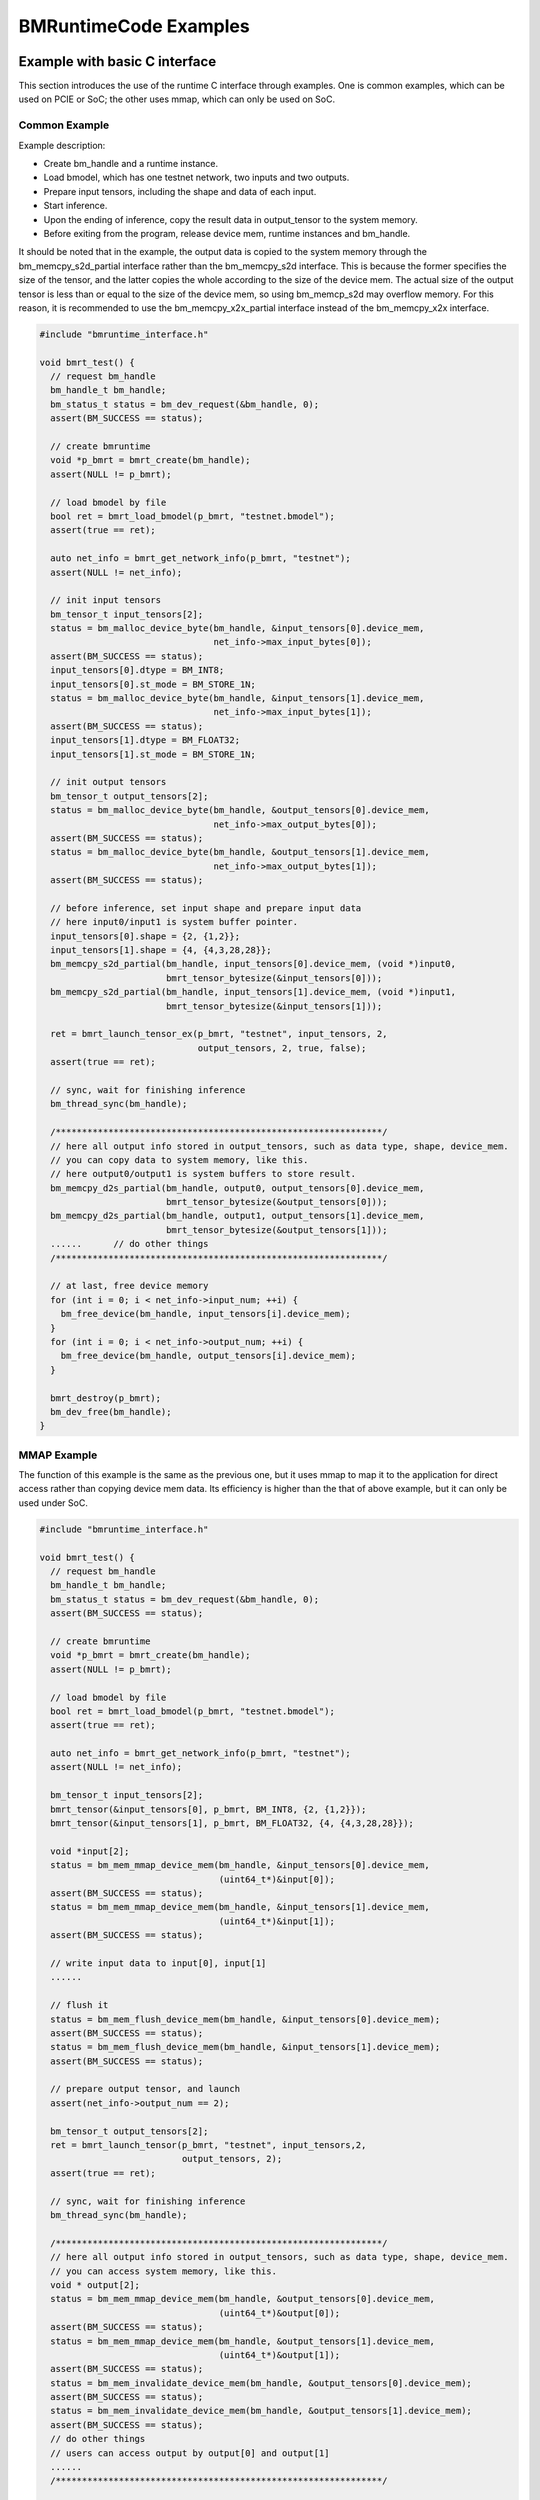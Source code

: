 BMRuntimeCode Examples
_________________________

Example with basic C interface
>>>>>>>>>>>>>>>>>>>>>>>>>>>>>>>

This section introduces the use of the runtime C interface through examples. One is common examples, which can be used on PCIE or SoC; the other uses mmap, which can only be used on SoC.

Common Example
:::::::::::::::

Example description:

* Create bm_handle and a runtime instance.
* Load bmodel, which has one testnet network, two inputs and two outputs.
* Prepare input tensors, including the shape and data of each input.
* Start inference.
* Upon the ending of inference, copy the result data in  output_tensor to the system memory.
* Before exiting from the program, release device mem, runtime instances and bm_handle.

It should be noted that in the example, the output data is copied to the system memory through the bm_memcpy_s2d_partial interface rather than the bm_memcpy_s2d interface. This is because the former specifies the size of the tensor, and the latter copies the whole according to the size of the device mem. The actual size of the output tensor is less than or equal to the size of the device mem, so using bm_memcp_s2d may overflow memory. For this reason, it is recommended to use the bm_memcpy_x2x_partial interface instead of the bm_memcpy_x2x interface.

.. code-block:: c++

  #include "bmruntime_interface.h"

  void bmrt_test() {
    // request bm_handle
    bm_handle_t bm_handle;
    bm_status_t status = bm_dev_request(&bm_handle, 0);
    assert(BM_SUCCESS == status);

    // create bmruntime
    void *p_bmrt = bmrt_create(bm_handle);
    assert(NULL != p_bmrt);

    // load bmodel by file
    bool ret = bmrt_load_bmodel(p_bmrt, "testnet.bmodel");
    assert(true == ret);

    auto net_info = bmrt_get_network_info(p_bmrt, "testnet");
    assert(NULL != net_info);

    // init input tensors
    bm_tensor_t input_tensors[2];
    status = bm_malloc_device_byte(bm_handle, &input_tensors[0].device_mem,
                                   net_info->max_input_bytes[0]);
    assert(BM_SUCCESS == status);
    input_tensors[0].dtype = BM_INT8;
    input_tensors[0].st_mode = BM_STORE_1N;
    status = bm_malloc_device_byte(bm_handle, &input_tensors[1].device_mem,
                                   net_info->max_input_bytes[1]);
    assert(BM_SUCCESS == status);
    input_tensors[1].dtype = BM_FLOAT32;
    input_tensors[1].st_mode = BM_STORE_1N;

    // init output tensors
    bm_tensor_t output_tensors[2];
    status = bm_malloc_device_byte(bm_handle, &output_tensors[0].device_mem,
                                   net_info->max_output_bytes[0]);
    assert(BM_SUCCESS == status);
    status = bm_malloc_device_byte(bm_handle, &output_tensors[1].device_mem,
                                   net_info->max_output_bytes[1]);
    assert(BM_SUCCESS == status);

    // before inference, set input shape and prepare input data
    // here input0/input1 is system buffer pointer.
    input_tensors[0].shape = {2, {1,2}};
    input_tensors[1].shape = {4, {4,3,28,28}};
    bm_memcpy_s2d_partial(bm_handle, input_tensors[0].device_mem, (void *)input0,
                          bmrt_tensor_bytesize(&input_tensors[0]));
    bm_memcpy_s2d_partial(bm_handle, input_tensors[1].device_mem, (void *)input1,
                          bmrt_tensor_bytesize(&input_tensors[1]));

    ret = bmrt_launch_tensor_ex(p_bmrt, "testnet", input_tensors, 2,
                                output_tensors, 2, true, false);
    assert(true == ret);

    // sync, wait for finishing inference
    bm_thread_sync(bm_handle);

    /**************************************************************/
    // here all output info stored in output_tensors, such as data type, shape, device_mem.
    // you can copy data to system memory, like this.
    // here output0/output1 is system buffers to store result.
    bm_memcpy_d2s_partial(bm_handle, output0, output_tensors[0].device_mem,
                          bmrt_tensor_bytesize(&output_tensors[0]));
    bm_memcpy_d2s_partial(bm_handle, output1, output_tensors[1].device_mem,
                          bmrt_tensor_bytesize(&output_tensors[1]));
    ......      // do other things
    /**************************************************************/

    // at last, free device memory
    for (int i = 0; i < net_info->input_num; ++i) {
      bm_free_device(bm_handle, input_tensors[i].device_mem);
    }
    for (int i = 0; i < net_info->output_num; ++i) {
      bm_free_device(bm_handle, output_tensors[i].device_mem);
    }

    bmrt_destroy(p_bmrt);
    bm_dev_free(bm_handle);
  }

MMAP Example
:::::::::::::

The function of this example is the same as the previous one, but it uses mmap to map it to the application for direct access rather than copying device mem data. Its efficiency is higher than the that of above example, but it can only be used under SoC.

.. code-block:: c++

  #include "bmruntime_interface.h"

  void bmrt_test() {
    // request bm_handle
    bm_handle_t bm_handle;
    bm_status_t status = bm_dev_request(&bm_handle, 0);
    assert(BM_SUCCESS == status);

    // create bmruntime
    void *p_bmrt = bmrt_create(bm_handle);
    assert(NULL != p_bmrt);

    // load bmodel by file
    bool ret = bmrt_load_bmodel(p_bmrt, "testnet.bmodel");
    assert(true == ret);

    auto net_info = bmrt_get_network_info(p_bmrt, "testnet");
    assert(NULL != net_info);

    bm_tensor_t input_tensors[2];
    bmrt_tensor(&input_tensors[0], p_bmrt, BM_INT8, {2, {1,2}});
    bmrt_tensor(&input_tensors[1], p_bmrt, BM_FLOAT32, {4, {4,3,28,28}});

    void *input[2];
    status = bm_mem_mmap_device_mem(bm_handle, &input_tensors[0].device_mem,
                                    (uint64_t*)&input[0]);
    assert(BM_SUCCESS == status);
    status = bm_mem_mmap_device_mem(bm_handle, &input_tensors[1].device_mem,
                                    (uint64_t*)&input[1]);
    assert(BM_SUCCESS == status);

    // write input data to input[0], input[1]
    ......

    // flush it
    status = bm_mem_flush_device_mem(bm_handle, &input_tensors[0].device_mem);
    assert(BM_SUCCESS == status);
    status = bm_mem_flush_device_mem(bm_handle, &input_tensors[1].device_mem);
    assert(BM_SUCCESS == status);

    // prepare output tensor, and launch
    assert(net_info->output_num == 2);

    bm_tensor_t output_tensors[2];
    ret = bmrt_launch_tensor(p_bmrt, "testnet", input_tensors,2,
                             output_tensors, 2);
    assert(true == ret);

    // sync, wait for finishing inference
    bm_thread_sync(bm_handle);

    /**************************************************************/
    // here all output info stored in output_tensors, such as data type, shape, device_mem.
    // you can access system memory, like this.
    void * output[2];
    status = bm_mem_mmap_device_mem(bm_handle, &output_tensors[0].device_mem,
                                    (uint64_t*)&output[0]);
    assert(BM_SUCCESS == status);
    status = bm_mem_mmap_device_mem(bm_handle, &output_tensors[1].device_mem,
                                    (uint64_t*)&output[1]);
    assert(BM_SUCCESS == status);
    status = bm_mem_invalidate_device_mem(bm_handle, &output_tensors[0].device_mem);
    assert(BM_SUCCESS == status);
    status = bm_mem_invalidate_device_mem(bm_handle, &output_tensors[1].device_mem);
    assert(BM_SUCCESS == status);
    // do other things
    // users can access output by output[0] and output[1]
    ......
    /**************************************************************/

    // at last, unmap and free device memory
    for (int i = 0; i < net_info->input_num; ++i) {
      status = bm_mem_unmap_device_mem(bm_handle, input[i],
                                       bm_mem_get_device_size(input_tensors[i].device_mem));
      assert(BM_SUCCESS == status);
      bm_free_device(bm_handle, input_tensors[i].device_mem);
    }
    for (int i = 0; i < net_info->output_num; ++i) {
      status = bm_mem_unmap_device_mem(bm_handle, output[i],
                                       bm_mem_get_device_size(output_tensors[i].device_mem));
      assert(BM_SUCCESS == status);
      bm_free_device(bm_handle, output_tensors[i].device_mem);
    }

    bmrt_destroy(p_bmrt);
    bm_dev_free(bm_handle);
  }

Example with basic C++ interface
>>>>>>>>>>>>>>>>>>>>>>>>>>>>>>>>>>

This section introduces the use of the runtime C++ interface through examples. One is common examples, which can be used on PCIE or SoC; the other uses mmap, which can only be used on SoC.

Common Example
:::::::::::::::

Example description:

* Create bm_handle and a context instance.
* Load bmodel, which has one testnet network, two inputs and two outputs.
* Prepare input tensors, including the shape and data of each input.
* Start inference.
* Upon the ending of inference, copy the result data in  output_tensors to the system memory.
* Before exiting from the program, release bm_handle.

Two Networks are instantiated for the Context's testnet network to demonstrate the following points:

* When stage is not specified by Network, each input requires Reshape to set the input shape; when stage is specified by Network, configure input according to the shape of stage. There is no need for you to reshape.
* The same network name can be instantiated into multiple Networks without any influence between them. Similarly, each network can be inferred among multiple threads.

.. code-block:: c++

  #include "bmruntime_cpp.h"

  using namespace bmruntime;

  void bmrt_test()
  {
    // create Context
    Context ctx;

    // load bmodel by file
    bm_status_t status = ctx.load_bmodel("testnet.bmodel");
    assert(BM_SUCCESS == status);

    // create Network
    Network net1(ctx, "testnet"); // may use any stage
    Network net2(ctx, "testnet", 0); // use stage[0]

    /**************************************************************/
    // net1 example
    {
      // prepare input tensor, assume testnet has 2 input
      assert(net1.info()->input_num == 2);
      auto &inputs = net1.Inputs();
      inputs[0]->Reshape({2, {1, 2}});
      inputs[1]->Reshape({4, {4, 3, 28, 28}});
      // here input0/input1 is system buffer pointer to input datas
      inputs[0]->CopyFrom((void *)input0);
      inputs[1]->CopyFrom((void *)input1);

      // do inference
      status = net1.Forward();
      assert(BM_SUCCESS == status);

      // here all output info stored in output_tensors, such as data type, shape, device_mem.
      // you can copy data to system memory, like this.
      // here output0/output1 is system buffers to store result.
      auto &outputs = net1.Outputs();
      outputs[0]->CopyTo(output0);
      outputs[1]->CopyTo(output1);
      ......  // do other things
    }

    /**************************************************************/
    // net2 example
    // prepare input tensor, assume testnet has 2 input
    {
      assert(net2.info()->input_num == 2);
      auto &inputs = net2.Inputs();
      inputs[0]->CopyFrom((void *)input0);
      inputs[1]->CopyFrom((void *)input1);
      status = net2.Forward();
      assert(BM_SUCCESS == status);
      // here all output info stored in output_tensors
      auto &outputs = net2.Outputs();
      ......  // do other things
    }
  }

MMAP Example
:::::::::::::

This example only instantiates one network, mainly illustrating how to use mmap.

.. code-block:: c++

  #include "bmruntime_cpp.h"

  using namespace bmruntime;

  void bmrt_test()
  {
    // create Context
    Context ctx;

    // load bmodel by file
    bm_status_t status = ctx.load_bmodel("testnet.bmodel");
    assert(BM_SUCCESS == status);

    // create Network

    Network net(ctx, "testnet", 0); // use stage[0]

    // prepare input tensor, assume testnet has 2 input
    assert(net.info()->input_num == 2);
    auto &inputs = net.Inputs();

    void *input[2];
    bm_handle_t bm_handle = ctx.handle();
    status = bm_mem_mmap_device_mem(bm_handle, &(inputs[0]->tensor()->device_mem),
                                    (uint64_t*)&input[0]);
    assert(BM_SUCCESS == status);
    status = bm_mem_mmap_device_mem(bm_handle, &(inputs[1]->tensor()->device_mem),
                                    (uint64_t*)&input[1]);
    assert(BM_SUCCESS == status);

    // write input data to input[0], input[1]
    ......

    // flush it
    status = bm_mem_flush_device_mem(bm_handle, &(inputs[0]->tensor()->device_mem));
    assert(BM_SUCCESS == status);
    status = bm_mem_flush_device_mem(bm_handle, &(inputs[1]->tensor()->device_mem));
    assert(BM_SUCCESS == status);

    status = net.Forward();
    assert(BM_SUCCESS == status);
    // here all output info stored in output_tensors
    auto &outputs = net.Outputs();

    // mmap output
    void * output[2];
    status = bm_mem_mmap_device_mem(bm_handle, &(outputs[0]->tensor()->device_mem),
                                    (uint64_t*)&output[0]);
    assert(BM_SUCCESS == status);
    status = bm_mem_mmap_device_mem(bm_handle, &(outputs[1]->tensor()->device_mem),
                                    (uint64_t*)&output[1]);
    assert(BM_SUCCESS == status);
    // invalidate it
    status = bm_mem_invalidate_device_mem(bm_handle, &(outputs[0]->tensor()->device_mem));
    assert(BM_SUCCESS == status);
    status = bm_mem_invalidate_device_mem(bm_handle, &(outputs[1]->tensor()->device_mem));
    assert(BM_SUCCESS == status);

    // user can access output by output[0] and output[1]
    ......

    // at last, unmap bm_handle
    status = bm_mem_unmap_device_mem(bm_handle, input[0],
                                    bm_mem_get_device_size(inputs[0]->tensor()->device_mem));
    assert(BM_SUCCESS == status);
    status = bm_mem_unmap_device_mem(bm_handle, input[1],
                                    bm_mem_get_device_size(inputs[1]->tensor()->device_mem));
    assert(BM_SUCCESS == status);
    status = bm_mem_unmap_device_mem(bm_handle, output[0],
                                    bm_mem_get_device_size(outputs[0]->tensor()->device_mem));
    assert(BM_SUCCESS == status);
    status = bm_mem_unmap_device_mem(bm_handle, output[1],
                                    bm_mem_get_device_size(outputs[1]->tensor()->device_mem));
    assert(BM_SUCCESS == status);
  }
